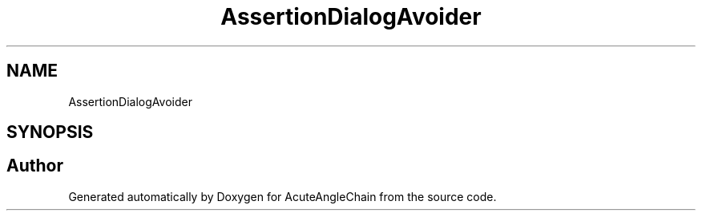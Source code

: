 .TH "AssertionDialogAvoider" 3 "Sun Jun 3 2018" "AcuteAngleChain" \" -*- nroff -*-
.ad l
.nh
.SH NAME
AssertionDialogAvoider
.SH SYNOPSIS
.br
.PP


.SH "Author"
.PP 
Generated automatically by Doxygen for AcuteAngleChain from the source code\&.
